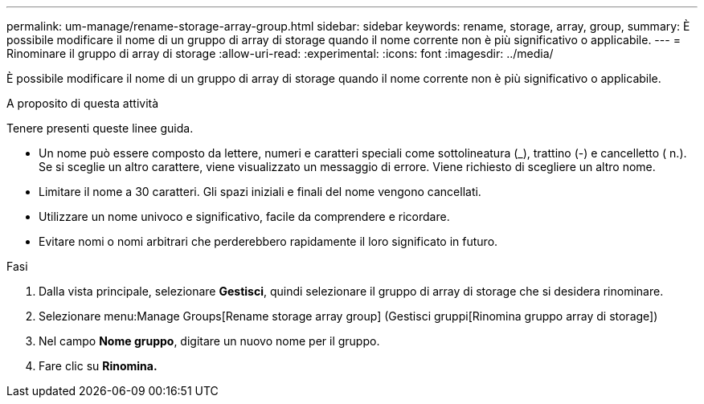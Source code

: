 ---
permalink: um-manage/rename-storage-array-group.html 
sidebar: sidebar 
keywords: rename, storage, array, group, 
summary: È possibile modificare il nome di un gruppo di array di storage quando il nome corrente non è più significativo o applicabile. 
---
= Rinominare il gruppo di array di storage
:allow-uri-read: 
:experimental: 
:icons: font
:imagesdir: ../media/


[role="lead"]
È possibile modificare il nome di un gruppo di array di storage quando il nome corrente non è più significativo o applicabile.

.A proposito di questa attività
Tenere presenti queste linee guida.

* Un nome può essere composto da lettere, numeri e caratteri speciali come sottolineatura (_), trattino (-) e cancelletto ( n.). Se si sceglie un altro carattere, viene visualizzato un messaggio di errore. Viene richiesto di scegliere un altro nome.
* Limitare il nome a 30 caratteri. Gli spazi iniziali e finali del nome vengono cancellati.
* Utilizzare un nome univoco e significativo, facile da comprendere e ricordare.
* Evitare nomi o nomi arbitrari che perderebbero rapidamente il loro significato in futuro.


.Fasi
. Dalla vista principale, selezionare *Gestisci*, quindi selezionare il gruppo di array di storage che si desidera rinominare.
. Selezionare menu:Manage Groups[Rename storage array group] (Gestisci gruppi[Rinomina gruppo array di storage])
. Nel campo *Nome gruppo*, digitare un nuovo nome per il gruppo.
. Fare clic su *Rinomina.*

